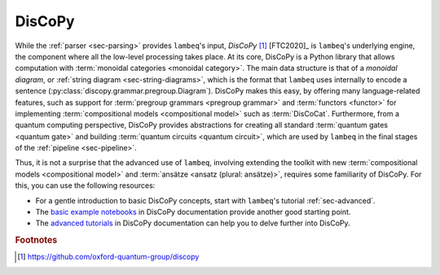 .. _sec-discopy:

DisCoPy
=======

While the :ref:`parser <sec-parsing>` provides ``lambeq``'s input, *DisCoPy* [#f1]_ [FTC2020]_ is ``lambeq``'s underlying engine, the component where all the low-level processing takes place. At its core, DisCoPy is a Python library that allows computation with :term:`monoidal categories <monoidal category>`. The main data structure is that of a *monoidal diagram*, or :ref:`string diagram <sec-string-diagrams>`, which is the format that ``lambeq`` uses internally to encode a sentence (:py:class:`discopy.grammar.pregroup.Diagram`). DisCoPy makes this easy, by offering many language-related features, such as support for :term:`pregroup grammars <pregroup grammar>` and :term:`functors <functor>` for implementing :term:`compositional models <compositional model>` such as :term:`DisCoCat`. Furthermore, from a quantum computing perspective, DisCoPy provides abstractions for creating all standard :term:`quantum gates <quantum gate>` and building :term:`quantum circuits <quantum circuit>`, which are used by ``lambeq`` in the final stages of the :ref:`pipeline <sec-pipeline>`.

Thus, it is not a surprise that the advanced use of ``lambeq``, involving extending the toolkit with new :term:`compositional models <compositional model>` and :term:`ansätze <ansatz (plural: ansätze)>`, requires some familiarity of DisCoPy. For this, you can use the following resources:

- For a gentle introduction to basic DisCoPy concepts, start with ``lambeq``'s tutorial :ref:`sec-advanced`.
- The `basic example notebooks <https://discopy.readthedocs.io/en/main/notebooks.basics.html>`_ in DisCoPy documentation provide another good starting point.
- The `advanced tutorials <https://discopy.readthedocs.io/en/main/notebooks.advanced.html>`_ in DisCoPy documentation can help you to delve further into DisCoPy.

.. rubric:: Footnotes

.. [#f1] https://github.com/oxford-quantum-group/discopy
